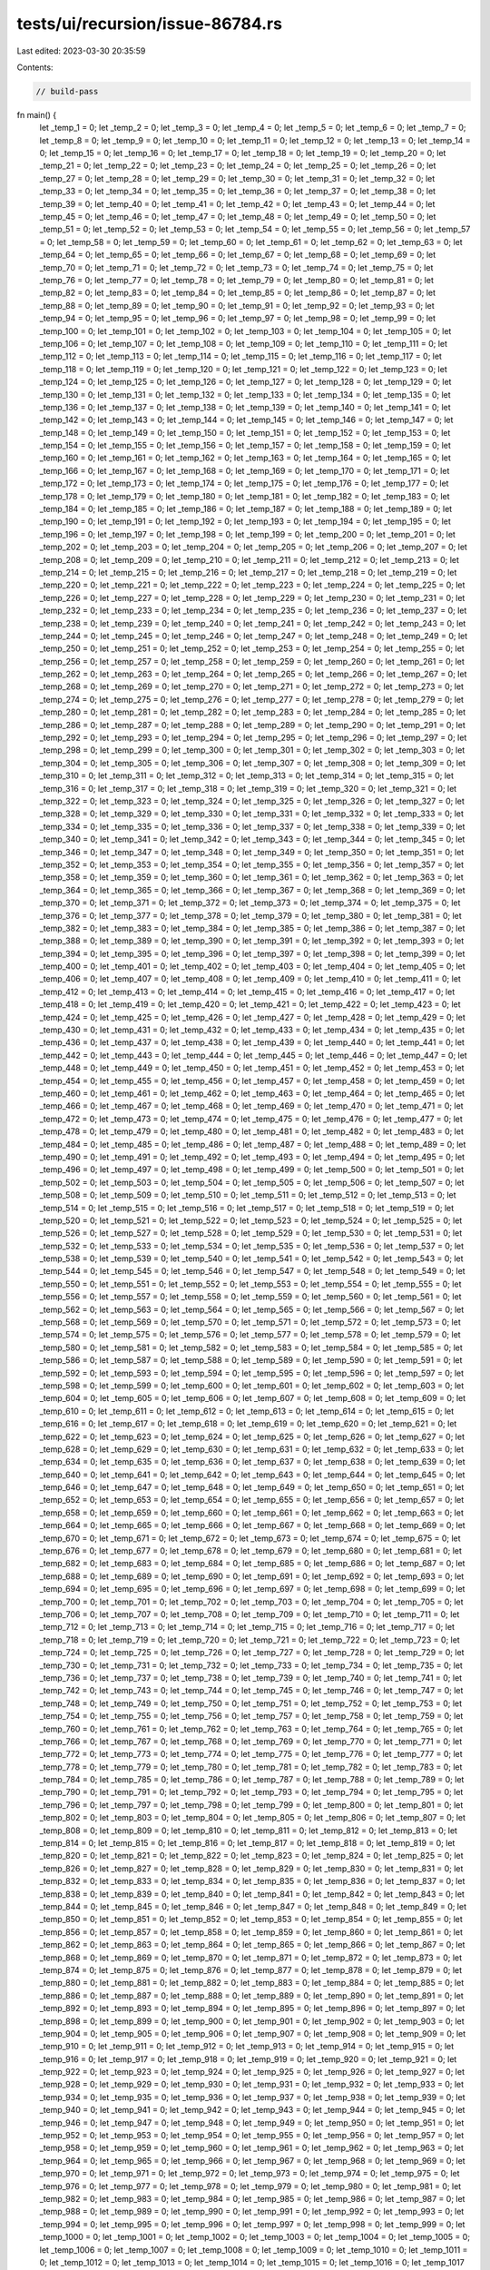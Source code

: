tests/ui/recursion/issue-86784.rs
=================================

Last edited: 2023-03-30 20:35:59

Contents:

.. code-block:: rs

    // build-pass

fn main() {
    let _temp_1 = 0;
    let _temp_2 = 0;
    let _temp_3 = 0;
    let _temp_4 = 0;
    let _temp_5 = 0;
    let _temp_6 = 0;
    let _temp_7 = 0;
    let _temp_8 = 0;
    let _temp_9 = 0;
    let _temp_10 = 0;
    let _temp_11 = 0;
    let _temp_12 = 0;
    let _temp_13 = 0;
    let _temp_14 = 0;
    let _temp_15 = 0;
    let _temp_16 = 0;
    let _temp_17 = 0;
    let _temp_18 = 0;
    let _temp_19 = 0;
    let _temp_20 = 0;
    let _temp_21 = 0;
    let _temp_22 = 0;
    let _temp_23 = 0;
    let _temp_24 = 0;
    let _temp_25 = 0;
    let _temp_26 = 0;
    let _temp_27 = 0;
    let _temp_28 = 0;
    let _temp_29 = 0;
    let _temp_30 = 0;
    let _temp_31 = 0;
    let _temp_32 = 0;
    let _temp_33 = 0;
    let _temp_34 = 0;
    let _temp_35 = 0;
    let _temp_36 = 0;
    let _temp_37 = 0;
    let _temp_38 = 0;
    let _temp_39 = 0;
    let _temp_40 = 0;
    let _temp_41 = 0;
    let _temp_42 = 0;
    let _temp_43 = 0;
    let _temp_44 = 0;
    let _temp_45 = 0;
    let _temp_46 = 0;
    let _temp_47 = 0;
    let _temp_48 = 0;
    let _temp_49 = 0;
    let _temp_50 = 0;
    let _temp_51 = 0;
    let _temp_52 = 0;
    let _temp_53 = 0;
    let _temp_54 = 0;
    let _temp_55 = 0;
    let _temp_56 = 0;
    let _temp_57 = 0;
    let _temp_58 = 0;
    let _temp_59 = 0;
    let _temp_60 = 0;
    let _temp_61 = 0;
    let _temp_62 = 0;
    let _temp_63 = 0;
    let _temp_64 = 0;
    let _temp_65 = 0;
    let _temp_66 = 0;
    let _temp_67 = 0;
    let _temp_68 = 0;
    let _temp_69 = 0;
    let _temp_70 = 0;
    let _temp_71 = 0;
    let _temp_72 = 0;
    let _temp_73 = 0;
    let _temp_74 = 0;
    let _temp_75 = 0;
    let _temp_76 = 0;
    let _temp_77 = 0;
    let _temp_78 = 0;
    let _temp_79 = 0;
    let _temp_80 = 0;
    let _temp_81 = 0;
    let _temp_82 = 0;
    let _temp_83 = 0;
    let _temp_84 = 0;
    let _temp_85 = 0;
    let _temp_86 = 0;
    let _temp_87 = 0;
    let _temp_88 = 0;
    let _temp_89 = 0;
    let _temp_90 = 0;
    let _temp_91 = 0;
    let _temp_92 = 0;
    let _temp_93 = 0;
    let _temp_94 = 0;
    let _temp_95 = 0;
    let _temp_96 = 0;
    let _temp_97 = 0;
    let _temp_98 = 0;
    let _temp_99 = 0;
    let _temp_100 = 0;
    let _temp_101 = 0;
    let _temp_102 = 0;
    let _temp_103 = 0;
    let _temp_104 = 0;
    let _temp_105 = 0;
    let _temp_106 = 0;
    let _temp_107 = 0;
    let _temp_108 = 0;
    let _temp_109 = 0;
    let _temp_110 = 0;
    let _temp_111 = 0;
    let _temp_112 = 0;
    let _temp_113 = 0;
    let _temp_114 = 0;
    let _temp_115 = 0;
    let _temp_116 = 0;
    let _temp_117 = 0;
    let _temp_118 = 0;
    let _temp_119 = 0;
    let _temp_120 = 0;
    let _temp_121 = 0;
    let _temp_122 = 0;
    let _temp_123 = 0;
    let _temp_124 = 0;
    let _temp_125 = 0;
    let _temp_126 = 0;
    let _temp_127 = 0;
    let _temp_128 = 0;
    let _temp_129 = 0;
    let _temp_130 = 0;
    let _temp_131 = 0;
    let _temp_132 = 0;
    let _temp_133 = 0;
    let _temp_134 = 0;
    let _temp_135 = 0;
    let _temp_136 = 0;
    let _temp_137 = 0;
    let _temp_138 = 0;
    let _temp_139 = 0;
    let _temp_140 = 0;
    let _temp_141 = 0;
    let _temp_142 = 0;
    let _temp_143 = 0;
    let _temp_144 = 0;
    let _temp_145 = 0;
    let _temp_146 = 0;
    let _temp_147 = 0;
    let _temp_148 = 0;
    let _temp_149 = 0;
    let _temp_150 = 0;
    let _temp_151 = 0;
    let _temp_152 = 0;
    let _temp_153 = 0;
    let _temp_154 = 0;
    let _temp_155 = 0;
    let _temp_156 = 0;
    let _temp_157 = 0;
    let _temp_158 = 0;
    let _temp_159 = 0;
    let _temp_160 = 0;
    let _temp_161 = 0;
    let _temp_162 = 0;
    let _temp_163 = 0;
    let _temp_164 = 0;
    let _temp_165 = 0;
    let _temp_166 = 0;
    let _temp_167 = 0;
    let _temp_168 = 0;
    let _temp_169 = 0;
    let _temp_170 = 0;
    let _temp_171 = 0;
    let _temp_172 = 0;
    let _temp_173 = 0;
    let _temp_174 = 0;
    let _temp_175 = 0;
    let _temp_176 = 0;
    let _temp_177 = 0;
    let _temp_178 = 0;
    let _temp_179 = 0;
    let _temp_180 = 0;
    let _temp_181 = 0;
    let _temp_182 = 0;
    let _temp_183 = 0;
    let _temp_184 = 0;
    let _temp_185 = 0;
    let _temp_186 = 0;
    let _temp_187 = 0;
    let _temp_188 = 0;
    let _temp_189 = 0;
    let _temp_190 = 0;
    let _temp_191 = 0;
    let _temp_192 = 0;
    let _temp_193 = 0;
    let _temp_194 = 0;
    let _temp_195 = 0;
    let _temp_196 = 0;
    let _temp_197 = 0;
    let _temp_198 = 0;
    let _temp_199 = 0;
    let _temp_200 = 0;
    let _temp_201 = 0;
    let _temp_202 = 0;
    let _temp_203 = 0;
    let _temp_204 = 0;
    let _temp_205 = 0;
    let _temp_206 = 0;
    let _temp_207 = 0;
    let _temp_208 = 0;
    let _temp_209 = 0;
    let _temp_210 = 0;
    let _temp_211 = 0;
    let _temp_212 = 0;
    let _temp_213 = 0;
    let _temp_214 = 0;
    let _temp_215 = 0;
    let _temp_216 = 0;
    let _temp_217 = 0;
    let _temp_218 = 0;
    let _temp_219 = 0;
    let _temp_220 = 0;
    let _temp_221 = 0;
    let _temp_222 = 0;
    let _temp_223 = 0;
    let _temp_224 = 0;
    let _temp_225 = 0;
    let _temp_226 = 0;
    let _temp_227 = 0;
    let _temp_228 = 0;
    let _temp_229 = 0;
    let _temp_230 = 0;
    let _temp_231 = 0;
    let _temp_232 = 0;
    let _temp_233 = 0;
    let _temp_234 = 0;
    let _temp_235 = 0;
    let _temp_236 = 0;
    let _temp_237 = 0;
    let _temp_238 = 0;
    let _temp_239 = 0;
    let _temp_240 = 0;
    let _temp_241 = 0;
    let _temp_242 = 0;
    let _temp_243 = 0;
    let _temp_244 = 0;
    let _temp_245 = 0;
    let _temp_246 = 0;
    let _temp_247 = 0;
    let _temp_248 = 0;
    let _temp_249 = 0;
    let _temp_250 = 0;
    let _temp_251 = 0;
    let _temp_252 = 0;
    let _temp_253 = 0;
    let _temp_254 = 0;
    let _temp_255 = 0;
    let _temp_256 = 0;
    let _temp_257 = 0;
    let _temp_258 = 0;
    let _temp_259 = 0;
    let _temp_260 = 0;
    let _temp_261 = 0;
    let _temp_262 = 0;
    let _temp_263 = 0;
    let _temp_264 = 0;
    let _temp_265 = 0;
    let _temp_266 = 0;
    let _temp_267 = 0;
    let _temp_268 = 0;
    let _temp_269 = 0;
    let _temp_270 = 0;
    let _temp_271 = 0;
    let _temp_272 = 0;
    let _temp_273 = 0;
    let _temp_274 = 0;
    let _temp_275 = 0;
    let _temp_276 = 0;
    let _temp_277 = 0;
    let _temp_278 = 0;
    let _temp_279 = 0;
    let _temp_280 = 0;
    let _temp_281 = 0;
    let _temp_282 = 0;
    let _temp_283 = 0;
    let _temp_284 = 0;
    let _temp_285 = 0;
    let _temp_286 = 0;
    let _temp_287 = 0;
    let _temp_288 = 0;
    let _temp_289 = 0;
    let _temp_290 = 0;
    let _temp_291 = 0;
    let _temp_292 = 0;
    let _temp_293 = 0;
    let _temp_294 = 0;
    let _temp_295 = 0;
    let _temp_296 = 0;
    let _temp_297 = 0;
    let _temp_298 = 0;
    let _temp_299 = 0;
    let _temp_300 = 0;
    let _temp_301 = 0;
    let _temp_302 = 0;
    let _temp_303 = 0;
    let _temp_304 = 0;
    let _temp_305 = 0;
    let _temp_306 = 0;
    let _temp_307 = 0;
    let _temp_308 = 0;
    let _temp_309 = 0;
    let _temp_310 = 0;
    let _temp_311 = 0;
    let _temp_312 = 0;
    let _temp_313 = 0;
    let _temp_314 = 0;
    let _temp_315 = 0;
    let _temp_316 = 0;
    let _temp_317 = 0;
    let _temp_318 = 0;
    let _temp_319 = 0;
    let _temp_320 = 0;
    let _temp_321 = 0;
    let _temp_322 = 0;
    let _temp_323 = 0;
    let _temp_324 = 0;
    let _temp_325 = 0;
    let _temp_326 = 0;
    let _temp_327 = 0;
    let _temp_328 = 0;
    let _temp_329 = 0;
    let _temp_330 = 0;
    let _temp_331 = 0;
    let _temp_332 = 0;
    let _temp_333 = 0;
    let _temp_334 = 0;
    let _temp_335 = 0;
    let _temp_336 = 0;
    let _temp_337 = 0;
    let _temp_338 = 0;
    let _temp_339 = 0;
    let _temp_340 = 0;
    let _temp_341 = 0;
    let _temp_342 = 0;
    let _temp_343 = 0;
    let _temp_344 = 0;
    let _temp_345 = 0;
    let _temp_346 = 0;
    let _temp_347 = 0;
    let _temp_348 = 0;
    let _temp_349 = 0;
    let _temp_350 = 0;
    let _temp_351 = 0;
    let _temp_352 = 0;
    let _temp_353 = 0;
    let _temp_354 = 0;
    let _temp_355 = 0;
    let _temp_356 = 0;
    let _temp_357 = 0;
    let _temp_358 = 0;
    let _temp_359 = 0;
    let _temp_360 = 0;
    let _temp_361 = 0;
    let _temp_362 = 0;
    let _temp_363 = 0;
    let _temp_364 = 0;
    let _temp_365 = 0;
    let _temp_366 = 0;
    let _temp_367 = 0;
    let _temp_368 = 0;
    let _temp_369 = 0;
    let _temp_370 = 0;
    let _temp_371 = 0;
    let _temp_372 = 0;
    let _temp_373 = 0;
    let _temp_374 = 0;
    let _temp_375 = 0;
    let _temp_376 = 0;
    let _temp_377 = 0;
    let _temp_378 = 0;
    let _temp_379 = 0;
    let _temp_380 = 0;
    let _temp_381 = 0;
    let _temp_382 = 0;
    let _temp_383 = 0;
    let _temp_384 = 0;
    let _temp_385 = 0;
    let _temp_386 = 0;
    let _temp_387 = 0;
    let _temp_388 = 0;
    let _temp_389 = 0;
    let _temp_390 = 0;
    let _temp_391 = 0;
    let _temp_392 = 0;
    let _temp_393 = 0;
    let _temp_394 = 0;
    let _temp_395 = 0;
    let _temp_396 = 0;
    let _temp_397 = 0;
    let _temp_398 = 0;
    let _temp_399 = 0;
    let _temp_400 = 0;
    let _temp_401 = 0;
    let _temp_402 = 0;
    let _temp_403 = 0;
    let _temp_404 = 0;
    let _temp_405 = 0;
    let _temp_406 = 0;
    let _temp_407 = 0;
    let _temp_408 = 0;
    let _temp_409 = 0;
    let _temp_410 = 0;
    let _temp_411 = 0;
    let _temp_412 = 0;
    let _temp_413 = 0;
    let _temp_414 = 0;
    let _temp_415 = 0;
    let _temp_416 = 0;
    let _temp_417 = 0;
    let _temp_418 = 0;
    let _temp_419 = 0;
    let _temp_420 = 0;
    let _temp_421 = 0;
    let _temp_422 = 0;
    let _temp_423 = 0;
    let _temp_424 = 0;
    let _temp_425 = 0;
    let _temp_426 = 0;
    let _temp_427 = 0;
    let _temp_428 = 0;
    let _temp_429 = 0;
    let _temp_430 = 0;
    let _temp_431 = 0;
    let _temp_432 = 0;
    let _temp_433 = 0;
    let _temp_434 = 0;
    let _temp_435 = 0;
    let _temp_436 = 0;
    let _temp_437 = 0;
    let _temp_438 = 0;
    let _temp_439 = 0;
    let _temp_440 = 0;
    let _temp_441 = 0;
    let _temp_442 = 0;
    let _temp_443 = 0;
    let _temp_444 = 0;
    let _temp_445 = 0;
    let _temp_446 = 0;
    let _temp_447 = 0;
    let _temp_448 = 0;
    let _temp_449 = 0;
    let _temp_450 = 0;
    let _temp_451 = 0;
    let _temp_452 = 0;
    let _temp_453 = 0;
    let _temp_454 = 0;
    let _temp_455 = 0;
    let _temp_456 = 0;
    let _temp_457 = 0;
    let _temp_458 = 0;
    let _temp_459 = 0;
    let _temp_460 = 0;
    let _temp_461 = 0;
    let _temp_462 = 0;
    let _temp_463 = 0;
    let _temp_464 = 0;
    let _temp_465 = 0;
    let _temp_466 = 0;
    let _temp_467 = 0;
    let _temp_468 = 0;
    let _temp_469 = 0;
    let _temp_470 = 0;
    let _temp_471 = 0;
    let _temp_472 = 0;
    let _temp_473 = 0;
    let _temp_474 = 0;
    let _temp_475 = 0;
    let _temp_476 = 0;
    let _temp_477 = 0;
    let _temp_478 = 0;
    let _temp_479 = 0;
    let _temp_480 = 0;
    let _temp_481 = 0;
    let _temp_482 = 0;
    let _temp_483 = 0;
    let _temp_484 = 0;
    let _temp_485 = 0;
    let _temp_486 = 0;
    let _temp_487 = 0;
    let _temp_488 = 0;
    let _temp_489 = 0;
    let _temp_490 = 0;
    let _temp_491 = 0;
    let _temp_492 = 0;
    let _temp_493 = 0;
    let _temp_494 = 0;
    let _temp_495 = 0;
    let _temp_496 = 0;
    let _temp_497 = 0;
    let _temp_498 = 0;
    let _temp_499 = 0;
    let _temp_500 = 0;
    let _temp_501 = 0;
    let _temp_502 = 0;
    let _temp_503 = 0;
    let _temp_504 = 0;
    let _temp_505 = 0;
    let _temp_506 = 0;
    let _temp_507 = 0;
    let _temp_508 = 0;
    let _temp_509 = 0;
    let _temp_510 = 0;
    let _temp_511 = 0;
    let _temp_512 = 0;
    let _temp_513 = 0;
    let _temp_514 = 0;
    let _temp_515 = 0;
    let _temp_516 = 0;
    let _temp_517 = 0;
    let _temp_518 = 0;
    let _temp_519 = 0;
    let _temp_520 = 0;
    let _temp_521 = 0;
    let _temp_522 = 0;
    let _temp_523 = 0;
    let _temp_524 = 0;
    let _temp_525 = 0;
    let _temp_526 = 0;
    let _temp_527 = 0;
    let _temp_528 = 0;
    let _temp_529 = 0;
    let _temp_530 = 0;
    let _temp_531 = 0;
    let _temp_532 = 0;
    let _temp_533 = 0;
    let _temp_534 = 0;
    let _temp_535 = 0;
    let _temp_536 = 0;
    let _temp_537 = 0;
    let _temp_538 = 0;
    let _temp_539 = 0;
    let _temp_540 = 0;
    let _temp_541 = 0;
    let _temp_542 = 0;
    let _temp_543 = 0;
    let _temp_544 = 0;
    let _temp_545 = 0;
    let _temp_546 = 0;
    let _temp_547 = 0;
    let _temp_548 = 0;
    let _temp_549 = 0;
    let _temp_550 = 0;
    let _temp_551 = 0;
    let _temp_552 = 0;
    let _temp_553 = 0;
    let _temp_554 = 0;
    let _temp_555 = 0;
    let _temp_556 = 0;
    let _temp_557 = 0;
    let _temp_558 = 0;
    let _temp_559 = 0;
    let _temp_560 = 0;
    let _temp_561 = 0;
    let _temp_562 = 0;
    let _temp_563 = 0;
    let _temp_564 = 0;
    let _temp_565 = 0;
    let _temp_566 = 0;
    let _temp_567 = 0;
    let _temp_568 = 0;
    let _temp_569 = 0;
    let _temp_570 = 0;
    let _temp_571 = 0;
    let _temp_572 = 0;
    let _temp_573 = 0;
    let _temp_574 = 0;
    let _temp_575 = 0;
    let _temp_576 = 0;
    let _temp_577 = 0;
    let _temp_578 = 0;
    let _temp_579 = 0;
    let _temp_580 = 0;
    let _temp_581 = 0;
    let _temp_582 = 0;
    let _temp_583 = 0;
    let _temp_584 = 0;
    let _temp_585 = 0;
    let _temp_586 = 0;
    let _temp_587 = 0;
    let _temp_588 = 0;
    let _temp_589 = 0;
    let _temp_590 = 0;
    let _temp_591 = 0;
    let _temp_592 = 0;
    let _temp_593 = 0;
    let _temp_594 = 0;
    let _temp_595 = 0;
    let _temp_596 = 0;
    let _temp_597 = 0;
    let _temp_598 = 0;
    let _temp_599 = 0;
    let _temp_600 = 0;
    let _temp_601 = 0;
    let _temp_602 = 0;
    let _temp_603 = 0;
    let _temp_604 = 0;
    let _temp_605 = 0;
    let _temp_606 = 0;
    let _temp_607 = 0;
    let _temp_608 = 0;
    let _temp_609 = 0;
    let _temp_610 = 0;
    let _temp_611 = 0;
    let _temp_612 = 0;
    let _temp_613 = 0;
    let _temp_614 = 0;
    let _temp_615 = 0;
    let _temp_616 = 0;
    let _temp_617 = 0;
    let _temp_618 = 0;
    let _temp_619 = 0;
    let _temp_620 = 0;
    let _temp_621 = 0;
    let _temp_622 = 0;
    let _temp_623 = 0;
    let _temp_624 = 0;
    let _temp_625 = 0;
    let _temp_626 = 0;
    let _temp_627 = 0;
    let _temp_628 = 0;
    let _temp_629 = 0;
    let _temp_630 = 0;
    let _temp_631 = 0;
    let _temp_632 = 0;
    let _temp_633 = 0;
    let _temp_634 = 0;
    let _temp_635 = 0;
    let _temp_636 = 0;
    let _temp_637 = 0;
    let _temp_638 = 0;
    let _temp_639 = 0;
    let _temp_640 = 0;
    let _temp_641 = 0;
    let _temp_642 = 0;
    let _temp_643 = 0;
    let _temp_644 = 0;
    let _temp_645 = 0;
    let _temp_646 = 0;
    let _temp_647 = 0;
    let _temp_648 = 0;
    let _temp_649 = 0;
    let _temp_650 = 0;
    let _temp_651 = 0;
    let _temp_652 = 0;
    let _temp_653 = 0;
    let _temp_654 = 0;
    let _temp_655 = 0;
    let _temp_656 = 0;
    let _temp_657 = 0;
    let _temp_658 = 0;
    let _temp_659 = 0;
    let _temp_660 = 0;
    let _temp_661 = 0;
    let _temp_662 = 0;
    let _temp_663 = 0;
    let _temp_664 = 0;
    let _temp_665 = 0;
    let _temp_666 = 0;
    let _temp_667 = 0;
    let _temp_668 = 0;
    let _temp_669 = 0;
    let _temp_670 = 0;
    let _temp_671 = 0;
    let _temp_672 = 0;
    let _temp_673 = 0;
    let _temp_674 = 0;
    let _temp_675 = 0;
    let _temp_676 = 0;
    let _temp_677 = 0;
    let _temp_678 = 0;
    let _temp_679 = 0;
    let _temp_680 = 0;
    let _temp_681 = 0;
    let _temp_682 = 0;
    let _temp_683 = 0;
    let _temp_684 = 0;
    let _temp_685 = 0;
    let _temp_686 = 0;
    let _temp_687 = 0;
    let _temp_688 = 0;
    let _temp_689 = 0;
    let _temp_690 = 0;
    let _temp_691 = 0;
    let _temp_692 = 0;
    let _temp_693 = 0;
    let _temp_694 = 0;
    let _temp_695 = 0;
    let _temp_696 = 0;
    let _temp_697 = 0;
    let _temp_698 = 0;
    let _temp_699 = 0;
    let _temp_700 = 0;
    let _temp_701 = 0;
    let _temp_702 = 0;
    let _temp_703 = 0;
    let _temp_704 = 0;
    let _temp_705 = 0;
    let _temp_706 = 0;
    let _temp_707 = 0;
    let _temp_708 = 0;
    let _temp_709 = 0;
    let _temp_710 = 0;
    let _temp_711 = 0;
    let _temp_712 = 0;
    let _temp_713 = 0;
    let _temp_714 = 0;
    let _temp_715 = 0;
    let _temp_716 = 0;
    let _temp_717 = 0;
    let _temp_718 = 0;
    let _temp_719 = 0;
    let _temp_720 = 0;
    let _temp_721 = 0;
    let _temp_722 = 0;
    let _temp_723 = 0;
    let _temp_724 = 0;
    let _temp_725 = 0;
    let _temp_726 = 0;
    let _temp_727 = 0;
    let _temp_728 = 0;
    let _temp_729 = 0;
    let _temp_730 = 0;
    let _temp_731 = 0;
    let _temp_732 = 0;
    let _temp_733 = 0;
    let _temp_734 = 0;
    let _temp_735 = 0;
    let _temp_736 = 0;
    let _temp_737 = 0;
    let _temp_738 = 0;
    let _temp_739 = 0;
    let _temp_740 = 0;
    let _temp_741 = 0;
    let _temp_742 = 0;
    let _temp_743 = 0;
    let _temp_744 = 0;
    let _temp_745 = 0;
    let _temp_746 = 0;
    let _temp_747 = 0;
    let _temp_748 = 0;
    let _temp_749 = 0;
    let _temp_750 = 0;
    let _temp_751 = 0;
    let _temp_752 = 0;
    let _temp_753 = 0;
    let _temp_754 = 0;
    let _temp_755 = 0;
    let _temp_756 = 0;
    let _temp_757 = 0;
    let _temp_758 = 0;
    let _temp_759 = 0;
    let _temp_760 = 0;
    let _temp_761 = 0;
    let _temp_762 = 0;
    let _temp_763 = 0;
    let _temp_764 = 0;
    let _temp_765 = 0;
    let _temp_766 = 0;
    let _temp_767 = 0;
    let _temp_768 = 0;
    let _temp_769 = 0;
    let _temp_770 = 0;
    let _temp_771 = 0;
    let _temp_772 = 0;
    let _temp_773 = 0;
    let _temp_774 = 0;
    let _temp_775 = 0;
    let _temp_776 = 0;
    let _temp_777 = 0;
    let _temp_778 = 0;
    let _temp_779 = 0;
    let _temp_780 = 0;
    let _temp_781 = 0;
    let _temp_782 = 0;
    let _temp_783 = 0;
    let _temp_784 = 0;
    let _temp_785 = 0;
    let _temp_786 = 0;
    let _temp_787 = 0;
    let _temp_788 = 0;
    let _temp_789 = 0;
    let _temp_790 = 0;
    let _temp_791 = 0;
    let _temp_792 = 0;
    let _temp_793 = 0;
    let _temp_794 = 0;
    let _temp_795 = 0;
    let _temp_796 = 0;
    let _temp_797 = 0;
    let _temp_798 = 0;
    let _temp_799 = 0;
    let _temp_800 = 0;
    let _temp_801 = 0;
    let _temp_802 = 0;
    let _temp_803 = 0;
    let _temp_804 = 0;
    let _temp_805 = 0;
    let _temp_806 = 0;
    let _temp_807 = 0;
    let _temp_808 = 0;
    let _temp_809 = 0;
    let _temp_810 = 0;
    let _temp_811 = 0;
    let _temp_812 = 0;
    let _temp_813 = 0;
    let _temp_814 = 0;
    let _temp_815 = 0;
    let _temp_816 = 0;
    let _temp_817 = 0;
    let _temp_818 = 0;
    let _temp_819 = 0;
    let _temp_820 = 0;
    let _temp_821 = 0;
    let _temp_822 = 0;
    let _temp_823 = 0;
    let _temp_824 = 0;
    let _temp_825 = 0;
    let _temp_826 = 0;
    let _temp_827 = 0;
    let _temp_828 = 0;
    let _temp_829 = 0;
    let _temp_830 = 0;
    let _temp_831 = 0;
    let _temp_832 = 0;
    let _temp_833 = 0;
    let _temp_834 = 0;
    let _temp_835 = 0;
    let _temp_836 = 0;
    let _temp_837 = 0;
    let _temp_838 = 0;
    let _temp_839 = 0;
    let _temp_840 = 0;
    let _temp_841 = 0;
    let _temp_842 = 0;
    let _temp_843 = 0;
    let _temp_844 = 0;
    let _temp_845 = 0;
    let _temp_846 = 0;
    let _temp_847 = 0;
    let _temp_848 = 0;
    let _temp_849 = 0;
    let _temp_850 = 0;
    let _temp_851 = 0;
    let _temp_852 = 0;
    let _temp_853 = 0;
    let _temp_854 = 0;
    let _temp_855 = 0;
    let _temp_856 = 0;
    let _temp_857 = 0;
    let _temp_858 = 0;
    let _temp_859 = 0;
    let _temp_860 = 0;
    let _temp_861 = 0;
    let _temp_862 = 0;
    let _temp_863 = 0;
    let _temp_864 = 0;
    let _temp_865 = 0;
    let _temp_866 = 0;
    let _temp_867 = 0;
    let _temp_868 = 0;
    let _temp_869 = 0;
    let _temp_870 = 0;
    let _temp_871 = 0;
    let _temp_872 = 0;
    let _temp_873 = 0;
    let _temp_874 = 0;
    let _temp_875 = 0;
    let _temp_876 = 0;
    let _temp_877 = 0;
    let _temp_878 = 0;
    let _temp_879 = 0;
    let _temp_880 = 0;
    let _temp_881 = 0;
    let _temp_882 = 0;
    let _temp_883 = 0;
    let _temp_884 = 0;
    let _temp_885 = 0;
    let _temp_886 = 0;
    let _temp_887 = 0;
    let _temp_888 = 0;
    let _temp_889 = 0;
    let _temp_890 = 0;
    let _temp_891 = 0;
    let _temp_892 = 0;
    let _temp_893 = 0;
    let _temp_894 = 0;
    let _temp_895 = 0;
    let _temp_896 = 0;
    let _temp_897 = 0;
    let _temp_898 = 0;
    let _temp_899 = 0;
    let _temp_900 = 0;
    let _temp_901 = 0;
    let _temp_902 = 0;
    let _temp_903 = 0;
    let _temp_904 = 0;
    let _temp_905 = 0;
    let _temp_906 = 0;
    let _temp_907 = 0;
    let _temp_908 = 0;
    let _temp_909 = 0;
    let _temp_910 = 0;
    let _temp_911 = 0;
    let _temp_912 = 0;
    let _temp_913 = 0;
    let _temp_914 = 0;
    let _temp_915 = 0;
    let _temp_916 = 0;
    let _temp_917 = 0;
    let _temp_918 = 0;
    let _temp_919 = 0;
    let _temp_920 = 0;
    let _temp_921 = 0;
    let _temp_922 = 0;
    let _temp_923 = 0;
    let _temp_924 = 0;
    let _temp_925 = 0;
    let _temp_926 = 0;
    let _temp_927 = 0;
    let _temp_928 = 0;
    let _temp_929 = 0;
    let _temp_930 = 0;
    let _temp_931 = 0;
    let _temp_932 = 0;
    let _temp_933 = 0;
    let _temp_934 = 0;
    let _temp_935 = 0;
    let _temp_936 = 0;
    let _temp_937 = 0;
    let _temp_938 = 0;
    let _temp_939 = 0;
    let _temp_940 = 0;
    let _temp_941 = 0;
    let _temp_942 = 0;
    let _temp_943 = 0;
    let _temp_944 = 0;
    let _temp_945 = 0;
    let _temp_946 = 0;
    let _temp_947 = 0;
    let _temp_948 = 0;
    let _temp_949 = 0;
    let _temp_950 = 0;
    let _temp_951 = 0;
    let _temp_952 = 0;
    let _temp_953 = 0;
    let _temp_954 = 0;
    let _temp_955 = 0;
    let _temp_956 = 0;
    let _temp_957 = 0;
    let _temp_958 = 0;
    let _temp_959 = 0;
    let _temp_960 = 0;
    let _temp_961 = 0;
    let _temp_962 = 0;
    let _temp_963 = 0;
    let _temp_964 = 0;
    let _temp_965 = 0;
    let _temp_966 = 0;
    let _temp_967 = 0;
    let _temp_968 = 0;
    let _temp_969 = 0;
    let _temp_970 = 0;
    let _temp_971 = 0;
    let _temp_972 = 0;
    let _temp_973 = 0;
    let _temp_974 = 0;
    let _temp_975 = 0;
    let _temp_976 = 0;
    let _temp_977 = 0;
    let _temp_978 = 0;
    let _temp_979 = 0;
    let _temp_980 = 0;
    let _temp_981 = 0;
    let _temp_982 = 0;
    let _temp_983 = 0;
    let _temp_984 = 0;
    let _temp_985 = 0;
    let _temp_986 = 0;
    let _temp_987 = 0;
    let _temp_988 = 0;
    let _temp_989 = 0;
    let _temp_990 = 0;
    let _temp_991 = 0;
    let _temp_992 = 0;
    let _temp_993 = 0;
    let _temp_994 = 0;
    let _temp_995 = 0;
    let _temp_996 = 0;
    let _temp_997 = 0;
    let _temp_998 = 0;
    let _temp_999 = 0;
    let _temp_1000 = 0;
    let _temp_1001 = 0;
    let _temp_1002 = 0;
    let _temp_1003 = 0;
    let _temp_1004 = 0;
    let _temp_1005 = 0;
    let _temp_1006 = 0;
    let _temp_1007 = 0;
    let _temp_1008 = 0;
    let _temp_1009 = 0;
    let _temp_1010 = 0;
    let _temp_1011 = 0;
    let _temp_1012 = 0;
    let _temp_1013 = 0;
    let _temp_1014 = 0;
    let _temp_1015 = 0;
    let _temp_1016 = 0;
    let _temp_1017 = 0;
    let _temp_1018 = 0;
    let _temp_1019 = 0;
    let _temp_1020 = 0;
    let _temp_1021 = 0;
    let _temp_1022 = 0;
    let _temp_1023 = 0;
    let _temp_1024 = 0;
    let _temp_1025 = 0;
    let _temp_1026 = 0;
    let _temp_1027 = 0;
    let _temp_1028 = 0;
    let _temp_1029 = 0;
    let _temp_1030 = 0;
    let _temp_1031 = 0;
    let _temp_1032 = 0;
    let _temp_1033 = 0;
    let _temp_1034 = 0;
    let _temp_1035 = 0;
    let _temp_1036 = 0;
    let _temp_1037 = 0;
    let _temp_1038 = 0;
    let _temp_1039 = 0;
    let _temp_1040 = 0;
    let _temp_1041 = 0;
    let _temp_1042 = 0;
    let _temp_1043 = 0;
    let _temp_1044 = 0;
    let _temp_1045 = 0;
    let _temp_1046 = 0;
    let _temp_1047 = 0;
    let _temp_1048 = 0;
    let _temp_1049 = 0;
    let _temp_1050 = 0;
    let _temp_1051 = 0;
    let _temp_1052 = 0;
    let _temp_1053 = 0;
    let _temp_1054 = 0;
    let _temp_1055 = 0;
    let _temp_1056 = 0;
    let _temp_1057 = 0;
    let _temp_1058 = 0;
    let _temp_1059 = 0;
    let _temp_1060 = 0;
    let _temp_1061 = 0;
    let _temp_1062 = 0;
    let _temp_1063 = 0;
    let _temp_1064 = 0;
    let _temp_1065 = 0;
    let _temp_1066 = 0;
    let _temp_1067 = 0;
    let _temp_1068 = 0;
    let _temp_1069 = 0;
    let _temp_1070 = 0;
    let _temp_1071 = 0;
    let _temp_1072 = 0;
    let _temp_1073 = 0;
    let _temp_1074 = 0;
    let _temp_1075 = 0;
    let _temp_1076 = 0;
    let _temp_1077 = 0;
    let _temp_1078 = 0;
    let _temp_1079 = 0;
    let _temp_1080 = 0;
    let _temp_1081 = 0;
    let _temp_1082 = 0;
    let _temp_1083 = 0;
    let _temp_1084 = 0;
    let _temp_1085 = 0;
    let _temp_1086 = 0;
    let _temp_1087 = 0;
    let _temp_1088 = 0;
    let _temp_1089 = 0;
    let _temp_1090 = 0;
    let _temp_1091 = 0;
    let _temp_1092 = 0;
    let _temp_1093 = 0;
    let _temp_1094 = 0;
    let _temp_1095 = 0;
    let _temp_1096 = 0;
    let _temp_1097 = 0;
    let _temp_1098 = 0;
    let _temp_1099 = 0;
    let _temp_1100 = 0;
    let _temp_1101 = 0;
    let _temp_1102 = 0;
    let _temp_1103 = 0;
    let _temp_1104 = 0;
    let _temp_1105 = 0;
    let _temp_1106 = 0;
    let _temp_1107 = 0;
    let _temp_1108 = 0;
    let _temp_1109 = 0;
    let _temp_1110 = 0;
    let _temp_1111 = 0;
    let _temp_1112 = 0;
    let _temp_1113 = 0;
    let _temp_1114 = 0;
    let _temp_1115 = 0;
    let _temp_1116 = 0;
    let _temp_1117 = 0;
    let _temp_1118 = 0;
    let _temp_1119 = 0;
    let _temp_1120 = 0;
    let _temp_1121 = 0;
    let _temp_1122 = 0;
    let _temp_1123 = 0;
    let _temp_1124 = 0;
    let _temp_1125 = 0;
    let _temp_1126 = 0;
    let _temp_1127 = 0;
    let _temp_1128 = 0;
    let _temp_1129 = 0;
    let _temp_1130 = 0;
    let _temp_1131 = 0;
    let _temp_1132 = 0;
    let _temp_1133 = 0;
    let _temp_1134 = 0;
    let _temp_1135 = 0;
    let _temp_1136 = 0;
    let _temp_1137 = 0;
    let _temp_1138 = 0;
    let _temp_1139 = 0;
    let _temp_1140 = 0;
    let _temp_1141 = 0;
    let _temp_1142 = 0;
    let _temp_1143 = 0;
    let _temp_1144 = 0;
    let _temp_1145 = 0;
    let _temp_1146 = 0;
    let _temp_1147 = 0;
    let _temp_1148 = 0;
    let _temp_1149 = 0;
    let _temp_1150 = 0;
    let _temp_1151 = 0;
    let _temp_1152 = 0;
    let _temp_1153 = 0;
    let _temp_1154 = 0;
    let _temp_1155 = 0;
    let _temp_1156 = 0;
    let _temp_1157 = 0;
    let _temp_1158 = 0;
    let _temp_1159 = 0;
    let _temp_1160 = 0;
    let _temp_1161 = 0;
    let _temp_1162 = 0;
    let _temp_1163 = 0;
    let _temp_1164 = 0;
    let _temp_1165 = 0;
    let _temp_1166 = 0;
    let _temp_1167 = 0;
    let _temp_1168 = 0;
    let _temp_1169 = 0;
    let _temp_1170 = 0;
    let _temp_1171 = 0;
    let _temp_1172 = 0;
    let _temp_1173 = 0;
    let _temp_1174 = 0;
    let _temp_1175 = 0;
    let _temp_1176 = 0;
    let _temp_1177 = 0;
    let _temp_1178 = 0;
    let _temp_1179 = 0;
    let _temp_1180 = 0;
    let _temp_1181 = 0;
    let _temp_1182 = 0;
    let _temp_1183 = 0;
    let _temp_1184 = 0;
    let _temp_1185 = 0;
    let _temp_1186 = 0;
    let _temp_1187 = 0;
    let _temp_1188 = 0;
    let _temp_1189 = 0;
    let _temp_1190 = 0;
    let _temp_1191 = 0;
    let _temp_1192 = 0;
    let _temp_1193 = 0;
    let _temp_1194 = 0;
    let _temp_1195 = 0;
    let _temp_1196 = 0;
    let _temp_1197 = 0;
    let _temp_1198 = 0;
    let _temp_1199 = 0;
    let _temp_1200 = 0;
    let _temp_1201 = 0;
    let _temp_1202 = 0;
    let _temp_1203 = 0;
    let _temp_1204 = 0;
    let _temp_1205 = 0;
    let _temp_1206 = 0;
    let _temp_1207 = 0;
    let _temp_1208 = 0;
    let _temp_1209 = 0;
    let _temp_1210 = 0;
    let _temp_1211 = 0;
    let _temp_1212 = 0;
    let _temp_1213 = 0;
    let _temp_1214 = 0;
    let _temp_1215 = 0;
    let _temp_1216 = 0;
    let _temp_1217 = 0;
    let _temp_1218 = 0;
    let _temp_1219 = 0;
    let _temp_1220 = 0;
    let _temp_1221 = 0;
    let _temp_1222 = 0;
    let _temp_1223 = 0;
    let _temp_1224 = 0;
    let _temp_1225 = 0;
    let _temp_1226 = 0;
    let _temp_1227 = 0;
    let _temp_1228 = 0;
    let _temp_1229 = 0;
    let _temp_1230 = 0;
    let _temp_1231 = 0;
    let _temp_1232 = 0;
    let _temp_1233 = 0;
    let _temp_1234 = 0;
    let _temp_1235 = 0;
    let _temp_1236 = 0;
    let _temp_1237 = 0;
    let _temp_1238 = 0;
    let _temp_1239 = 0;
    let _temp_1240 = 0;
    let _temp_1241 = 0;
    let _temp_1242 = 0;
    let _temp_1243 = 0;
    let _temp_1244 = 0;
    let _temp_1245 = 0;
    let _temp_1246 = 0;
    let _temp_1247 = 0;
    let _temp_1248 = 0;
    let _temp_1249 = 0;
    let _temp_1250 = 0;
    let _temp_1251 = 0;
    let _temp_1252 = 0;
    let _temp_1253 = 0;
    let _temp_1254 = 0;
    let _temp_1255 = 0;
    let _temp_1256 = 0;
    let _temp_1257 = 0;
    let _temp_1258 = 0;
    let _temp_1259 = 0;
    let _temp_1260 = 0;
    let _temp_1261 = 0;
    let _temp_1262 = 0;
    let _temp_1263 = 0;
    let _temp_1264 = 0;
    let _temp_1265 = 0;
    let _temp_1266 = 0;
    let _temp_1267 = 0;
    let _temp_1268 = 0;
    let _temp_1269 = 0;
    let _temp_1270 = 0;
    let _temp_1271 = 0;
    let _temp_1272 = 0;
    let _temp_1273 = 0;
    let _temp_1274 = 0;
    let _temp_1275 = 0;
    let _temp_1276 = 0;
    let _temp_1277 = 0;
    let _temp_1278 = 0;
    let _temp_1279 = 0;
    let _temp_1280 = 0;
    let _temp_1281 = 0;
    let _temp_1282 = 0;
    let _temp_1283 = 0;
    let _temp_1284 = 0;
    let _temp_1285 = 0;
    let _temp_1286 = 0;
    let _temp_1287 = 0;
    let _temp_1288 = 0;
    let _temp_1289 = 0;
    let _temp_1290 = 0;
    let _temp_1291 = 0;
    let _temp_1292 = 0;
    let _temp_1293 = 0;
    let _temp_1294 = 0;
    let _temp_1295 = 0;
    let _temp_1296 = 0;
    let _temp_1297 = 0;
    let _temp_1298 = 0;
    let _temp_1299 = 0;
    let _temp_1300 = 0;
    let _temp_1301 = 0;
    let _temp_1302 = 0;
    let _temp_1303 = 0;
    let _temp_1304 = 0;
    let _temp_1305 = 0;
    let _temp_1306 = 0;
    let _temp_1307 = 0;
    let _temp_1308 = 0;
    let _temp_1309 = 0;
    let _temp_1310 = 0;
    let _temp_1311 = 0;
    let _temp_1312 = 0;
    let _temp_1313 = 0;
    let _temp_1314 = 0;
    let _temp_1315 = 0;
    let _temp_1316 = 0;
    let _temp_1317 = 0;
    let _temp_1318 = 0;
    let _temp_1319 = 0;
    let _temp_1320 = 0;
    let _temp_1321 = 0;
    let _temp_1322 = 0;
    let _temp_1323 = 0;
    let _temp_1324 = 0;
    let _temp_1325 = 0;
    let _temp_1326 = 0;
    let _temp_1327 = 0;
    let _temp_1328 = 0;
    let _temp_1329 = 0;
    let _temp_1330 = 0;
    let _temp_1331 = 0;
    let _temp_1332 = 0;
    let _temp_1333 = 0;
    let _temp_1334 = 0;
    let _temp_1335 = 0;
    let _temp_1336 = 0;
    let _temp_1337 = 0;
    let _temp_1338 = 0;
    let _temp_1339 = 0;
    let _temp_1340 = 0;
    let _temp_1341 = 0;
    let _temp_1342 = 0;
    let _temp_1343 = 0;
    let _temp_1344 = 0;
    let _temp_1345 = 0;
    let _temp_1346 = 0;
    let _temp_1347 = 0;
    let _temp_1348 = 0;
    let _temp_1349 = 0;
    let _temp_1350 = 0;
    let _temp_1351 = 0;
    let _temp_1352 = 0;
    let _temp_1353 = 0;
    let _temp_1354 = 0;
    let _temp_1355 = 0;
    let _temp_1356 = 0;
    let _temp_1357 = 0;
    let _temp_1358 = 0;
    let _temp_1359 = 0;
    let _temp_1360 = 0;
    let _temp_1361 = 0;
    let _temp_1362 = 0;
    let _temp_1363 = 0;
    let _temp_1364 = 0;
    let _temp_1365 = 0;
    let _temp_1366 = 0;
    let _temp_1367 = 0;
    let _temp_1368 = 0;
    let _temp_1369 = 0;
    let _temp_1370 = 0;
    let _temp_1371 = 0;
    let _temp_1372 = 0;
    let _temp_1373 = 0;
    let _temp_1374 = 0;
    let _temp_1375 = 0;
    let _temp_1376 = 0;
    let _temp_1377 = 0;
    let _temp_1378 = 0;
    let _temp_1379 = 0;
    let _temp_1380 = 0;
    let _temp_1381 = 0;
    let _temp_1382 = 0;
    let _temp_1383 = 0;
    let _temp_1384 = 0;
    let _temp_1385 = 0;
    let _temp_1386 = 0;
    let _temp_1387 = 0;
    let _temp_1388 = 0;
    let _temp_1389 = 0;
    let _temp_1390 = 0;
    let _temp_1391 = 0;
    let _temp_1392 = 0;
    let _temp_1393 = 0;
    let _temp_1394 = 0;
    let _temp_1395 = 0;
    let _temp_1396 = 0;
    let _temp_1397 = 0;
    let _temp_1398 = 0;
    let _temp_1399 = 0;
    let _temp_1400 = 0;
    let _temp_1401 = 0;
    let _temp_1402 = 0;
    let _temp_1403 = 0;
    let _temp_1404 = 0;
    let _temp_1405 = 0;
    let _temp_1406 = 0;
    let _temp_1407 = 0;
    let _temp_1408 = 0;
    let _temp_1409 = 0;
    let _temp_1410 = 0;
    let _temp_1411 = 0;
    let _temp_1412 = 0;
    let _temp_1413 = 0;
    let _temp_1414 = 0;
    let _temp_1415 = 0;
    let _temp_1416 = 0;
    let _temp_1417 = 0;
    let _temp_1418 = 0;
    let _temp_1419 = 0;
    let _temp_1420 = 0;
    let _temp_1421 = 0;
    let _temp_1422 = 0;
    let _temp_1423 = 0;
    let _temp_1424 = 0;
    let _temp_1425 = 0;
    let _temp_1426 = 0;
    let _temp_1427 = 0;
    let _temp_1428 = 0;
    let _temp_1429 = 0;
    let _temp_1430 = 0;
    let _temp_1431 = 0;
    let _temp_1432 = 0;
    let _temp_1433 = 0;
    let _temp_1434 = 0;
    let _temp_1435 = 0;
    let _temp_1436 = 0;
    let _temp_1437 = 0;
    let _temp_1438 = 0;
    let _temp_1439 = 0;
    let _temp_1440 = 0;
    let _temp_1441 = 0;
    let _temp_1442 = 0;
    let _temp_1443 = 0;
    let _temp_1444 = 0;
    let _temp_1445 = 0;
    let _temp_1446 = 0;
    let _temp_1447 = 0;
    let _temp_1448 = 0;
    let _temp_1449 = 0;
    let _temp_1450 = 0;
    let _temp_1451 = 0;
    let _temp_1452 = 0;
    let _temp_1453 = 0;
    let _temp_1454 = 0;
    let _temp_1455 = 0;
    let _temp_1456 = 0;
    let _temp_1457 = 0;
    let _temp_1458 = 0;
    let _temp_1459 = 0;
    let _temp_1460 = 0;
    let _temp_1461 = 0;
    let _temp_1462 = 0;
    let _temp_1463 = 0;
    let _temp_1464 = 0;
    let _temp_1465 = 0;
    let _temp_1466 = 0;
    let _temp_1467 = 0;
    let _temp_1468 = 0;
    let _temp_1469 = 0;
    let _temp_1470 = 0;
    let _temp_1471 = 0;
    let _temp_1472 = 0;
    let _temp_1473 = 0;
    let _temp_1474 = 0;
    let _temp_1475 = 0;
    let _temp_1476 = 0;
    let _temp_1477 = 0;
    let _temp_1478 = 0;
    let _temp_1479 = 0;
    let _temp_1480 = 0;
    let _temp_1481 = 0;
    let _temp_1482 = 0;
    let _temp_1483 = 0;
    let _temp_1484 = 0;
    let _temp_1485 = 0;
    let _temp_1486 = 0;
    let _temp_1487 = 0;
    let _temp_1488 = 0;
    let _temp_1489 = 0;
    let _temp_1490 = 0;
    let _temp_1491 = 0;
    let _temp_1492 = 0;
    let _temp_1493 = 0;
    let _temp_1494 = 0;
    let _temp_1495 = 0;
    let _temp_1496 = 0;
    let _temp_1497 = 0;
    let _temp_1498 = 0;
    let _temp_1499 = 0;
    let _temp_1500 = 0;
    let _temp_1501 = 0;
    let _temp_1502 = 0;
    let _temp_1503 = 0;
    let _temp_1504 = 0;
    let _temp_1505 = 0;
    let _temp_1506 = 0;
    let _temp_1507 = 0;
    let _temp_1508 = 0;
    let _temp_1509 = 0;
    let _temp_1510 = 0;
    let _temp_1511 = 0;
    let _temp_1512 = 0;
    let _temp_1513 = 0;
    let _temp_1514 = 0;
    let _temp_1515 = 0;
    let _temp_1516 = 0;
    let _temp_1517 = 0;
    let _temp_1518 = 0;
    let _temp_1519 = 0;
    let _temp_1520 = 0;
    let _temp_1521 = 0;
    let _temp_1522 = 0;
    let _temp_1523 = 0;
    let _temp_1524 = 0;
    let _temp_1525 = 0;
    let _temp_1526 = 0;
    let _temp_1527 = 0;
    let _temp_1528 = 0;
    let _temp_1529 = 0;
    let _temp_1530 = 0;
    let _temp_1531 = 0;
    let _temp_1532 = 0;
    let _temp_1533 = 0;
    let _temp_1534 = 0;
    let _temp_1535 = 0;
    let _temp_1536 = 0;
    let _temp_1537 = 0;
    let _temp_1538 = 0;
    let _temp_1539 = 0;
    let _temp_1540 = 0;
    let _temp_1541 = 0;
    let _temp_1542 = 0;
    let _temp_1543 = 0;
    let _temp_1544 = 0;
    let _temp_1545 = 0;
    let _temp_1546 = 0;
    let _temp_1547 = 0;
    let _temp_1548 = 0;
    let _temp_1549 = 0;
    let _temp_1550 = 0;
    let _temp_1551 = 0;
    let _temp_1552 = 0;
    let _temp_1553 = 0;
    let _temp_1554 = 0;
    let _temp_1555 = 0;
    let _temp_1556 = 0;
    let _temp_1557 = 0;
    let _temp_1558 = 0;
    let _temp_1559 = 0;
    let _temp_1560 = 0;
    let _temp_1561 = 0;
    let _temp_1562 = 0;
    let _temp_1563 = 0;
    let _temp_1564 = 0;
    let _temp_1565 = 0;
    let _temp_1566 = 0;
    let _temp_1567 = 0;
    let _temp_1568 = 0;
    let _temp_1569 = 0;
    let _temp_1570 = 0;
    let _temp_1571 = 0;
    let _temp_1572 = 0;
    let _temp_1573 = 0;
    let _temp_1574 = 0;
    let _temp_1575 = 0;
    let _temp_1576 = 0;
    let _temp_1577 = 0;
    let _temp_1578 = 0;
    let _temp_1579 = 0;
    let _temp_1580 = 0;
    let _temp_1581 = 0;
    let _temp_1582 = 0;
    let _temp_1583 = 0;
    let _temp_1584 = 0;
    let _temp_1585 = 0;
    let _temp_1586 = 0;
    let _temp_1587 = 0;
    let _temp_1588 = 0;
    let _temp_1589 = 0;
    let _temp_1590 = 0;
    let _temp_1591 = 0;
    let _temp_1592 = 0;
    let _temp_1593 = 0;
    let _temp_1594 = 0;
    let _temp_1595 = 0;
    let _temp_1596 = 0;
    let _temp_1597 = 0;
    let _temp_1598 = 0;
    let _temp_1599 = 0;
    let _temp_1600 = 0;
    let _temp_1601 = 0;
    let _temp_1602 = 0;
    let _temp_1603 = 0;
    let _temp_1604 = 0;
    let _temp_1605 = 0;
    let _temp_1606 = 0;
    let _temp_1607 = 0;
    let _temp_1608 = 0;
    let _temp_1609 = 0;
    let _temp_1610 = 0;
    let _temp_1611 = 0;
    let _temp_1612 = 0;
    let _temp_1613 = 0;
    let _temp_1614 = 0;
    let _temp_1615 = 0;
    let _temp_1616 = 0;
    let _temp_1617 = 0;
    let _temp_1618 = 0;
    let _temp_1619 = 0;
    let _temp_1620 = 0;
    let _temp_1621 = 0;
    let _temp_1622 = 0;
    let _temp_1623 = 0;
    let _temp_1624 = 0;
    let _temp_1625 = 0;
    let _temp_1626 = 0;
    let _temp_1627 = 0;
    let _temp_1628 = 0;
    let _temp_1629 = 0;
    let _temp_1630 = 0;
    let _temp_1631 = 0;
    let _temp_1632 = 0;
    let _temp_1633 = 0;
    let _temp_1634 = 0;
    let _temp_1635 = 0;
    let _temp_1636 = 0;
    let _temp_1637 = 0;
    let _temp_1638 = 0;
    let _temp_1639 = 0;
    let _temp_1640 = 0;
    let _temp_1641 = 0;
    let _temp_1642 = 0;
    let _temp_1643 = 0;
    let _temp_1644 = 0;
    let _temp_1645 = 0;
    let _temp_1646 = 0;
    let _temp_1647 = 0;
    let _temp_1648 = 0;
    let _temp_1649 = 0;
    let _temp_1650 = 0;
    let _temp_1651 = 0;
    let _temp_1652 = 0;
    let _temp_1653 = 0;
    let _temp_1654 = 0;
    let _temp_1655 = 0;
    let _temp_1656 = 0;
    let _temp_1657 = 0;
    let _temp_1658 = 0;
    let _temp_1659 = 0;
    let _temp_1660 = 0;
    let _temp_1661 = 0;
    let _temp_1662 = 0;
    let _temp_1663 = 0;
    let _temp_1664 = 0;
    let _temp_1665 = 0;
    let _temp_1666 = 0;
    let _temp_1667 = 0;
    let _temp_1668 = 0;
    let _temp_1669 = 0;
    let _temp_1670 = 0;
    let _temp_1671 = 0;
    let _temp_1672 = 0;
    let _temp_1673 = 0;
    let _temp_1674 = 0;
    let _temp_1675 = 0;
    let _temp_1676 = 0;
    let _temp_1677 = 0;
    let _temp_1678 = 0;
    let _temp_1679 = 0;
    let _temp_1680 = 0;
    let _temp_1681 = 0;
    let _temp_1682 = 0;
    let _temp_1683 = 0;
    let _temp_1684 = 0;
    let _temp_1685 = 0;
    let _temp_1686 = 0;
    let _temp_1687 = 0;
    let _temp_1688 = 0;
    let _temp_1689 = 0;
    let _temp_1690 = 0;
    let _temp_1691 = 0;
    let _temp_1692 = 0;
    let _temp_1693 = 0;
    let _temp_1694 = 0;
    let _temp_1695 = 0;
    let _temp_1696 = 0;
    let _temp_1697 = 0;
    let _temp_1698 = 0;
    let _temp_1699 = 0;
    let _temp_1700 = 0;
    let _temp_1701 = 0;
    let _temp_1702 = 0;
    let _temp_1703 = 0;
    let _temp_1704 = 0;
    let _temp_1705 = 0;
    let _temp_1706 = 0;
    let _temp_1707 = 0;
    let _temp_1708 = 0;
    let _temp_1709 = 0;
    let _temp_1710 = 0;
    let _temp_1711 = 0;
    let _temp_1712 = 0;
    let _temp_1713 = 0;
    let _temp_1714 = 0;
    let _temp_1715 = 0;
    let _temp_1716 = 0;
    let _temp_1717 = 0;
    let _temp_1718 = 0;
    let _temp_1719 = 0;
    let _temp_1720 = 0;
    let _temp_1721 = 0;
    let _temp_1722 = 0;
    let _temp_1723 = 0;
    let _temp_1724 = 0;
    let _temp_1725 = 0;
    let _temp_1726 = 0;
    let _temp_1727 = 0;
    let _temp_1728 = 0;
    let _temp_1729 = 0;
    let _temp_1730 = 0;
    let _temp_1731 = 0;
    let _temp_1732 = 0;
    let _temp_1733 = 0;
    let _temp_1734 = 0;
    let _temp_1735 = 0;
    let _temp_1736 = 0;
    let _temp_1737 = 0;
    let _temp_1738 = 0;
    let _temp_1739 = 0;
    let _temp_1740 = 0;
    let _temp_1741 = 0;
    let _temp_1742 = 0;
    let _temp_1743 = 0;
    let _temp_1744 = 0;
    let _temp_1745 = 0;
    let _temp_1746 = 0;
    let _temp_1747 = 0;
    let _temp_1748 = 0;
    let _temp_1749 = 0;
    let _temp_1750 = 0;
    let _temp_1751 = 0;
    let _temp_1752 = 0;
    let _temp_1753 = 0;
    let _temp_1754 = 0;
    let _temp_1755 = 0;
    let _temp_1756 = 0;
    let _temp_1757 = 0;
    let _temp_1758 = 0;
    let _temp_1759 = 0;
    let _temp_1760 = 0;
    let _temp_1761 = 0;
    let _temp_1762 = 0;
    let _temp_1763 = 0;
    let _temp_1764 = 0;
    let _temp_1765 = 0;
    let _temp_1766 = 0;
    let _temp_1767 = 0;
    let _temp_1768 = 0;
    let _temp_1769 = 0;
    let _temp_1770 = 0;
    let _temp_1771 = 0;
    let _temp_1772 = 0;
    let _temp_1773 = 0;
    let _temp_1774 = 0;
    let _temp_1775 = 0;
    let _temp_1776 = 0;
    let _temp_1777 = 0;
    let _temp_1778 = 0;
    let _temp_1779 = 0;
    let _temp_1780 = 0;
    let _temp_1781 = 0;
    let _temp_1782 = 0;
    let _temp_1783 = 0;
    let _temp_1784 = 0;
    let _temp_1785 = 0;
    let _temp_1786 = 0;
    let _temp_1787 = 0;
    let _temp_1788 = 0;
    let _temp_1789 = 0;
    let _temp_1790 = 0;
    let _temp_1791 = 0;
    let _temp_1792 = 0;
    let _temp_1793 = 0;
    let _temp_1794 = 0;
    let _temp_1795 = 0;
    let _temp_1796 = 0;
    let _temp_1797 = 0;
    let _temp_1798 = 0;
    let _temp_1799 = 0;
    let _temp_1800 = 0;
    let _temp_1801 = 0;
    let _temp_1802 = 0;
    let _temp_1803 = 0;
    let _temp_1804 = 0;
    let _temp_1805 = 0;
    let _temp_1806 = 0;
    let _temp_1807 = 0;
    let _temp_1808 = 0;
    let _temp_1809 = 0;
    let _temp_1810 = 0;
    let _temp_1811 = 0;
    let _temp_1812 = 0;
    let _temp_1813 = 0;
    let _temp_1814 = 0;
    let _temp_1815 = 0;
    let _temp_1816 = 0;
    let _temp_1817 = 0;
    let _temp_1818 = 0;
    let _temp_1819 = 0;
    let _temp_1820 = 0;
    let _temp_1821 = 0;
    let _temp_1822 = 0;
    let _temp_1823 = 0;
    let _temp_1824 = 0;
    let _temp_1825 = 0;
    let _temp_1826 = 0;
    let _temp_1827 = 0;
    let _temp_1828 = 0;
    let _temp_1829 = 0;
    let _temp_1830 = 0;
    let _temp_1831 = 0;
    let _temp_1832 = 0;
    let _temp_1833 = 0;
    let _temp_1834 = 0;
    let _temp_1835 = 0;
    let _temp_1836 = 0;
    let _temp_1837 = 0;
    let _temp_1838 = 0;
    let _temp_1839 = 0;
    let _temp_1840 = 0;
    let _temp_1841 = 0;
    let _temp_1842 = 0;
    let _temp_1843 = 0;
    let _temp_1844 = 0;
    let _temp_1845 = 0;
    let _temp_1846 = 0;
    let _temp_1847 = 0;
    let _temp_1848 = 0;
    let _temp_1849 = 0;
    let _temp_1850 = 0;
    let _temp_1851 = 0;
    let _temp_1852 = 0;
    let _temp_1853 = 0;
    let _temp_1854 = 0;
    let _temp_1855 = 0;
    let _temp_1856 = 0;
    let _temp_1857 = 0;
    let _temp_1858 = 0;
    let _temp_1859 = 0;
    let _temp_1860 = 0;
    let _temp_1861 = 0;
    let _temp_1862 = 0;
    let _temp_1863 = 0;
    let _temp_1864 = 0;
    let _temp_1865 = 0;
    let _temp_1866 = 0;
    let _temp_1867 = 0;
    let _temp_1868 = 0;
    let _temp_1869 = 0;
    let _temp_1870 = 0;
    let _temp_1871 = 0;
    let _temp_1872 = 0;
    let _temp_1873 = 0;
    let _temp_1874 = 0;
    let _temp_1875 = 0;
    let _temp_1876 = 0;
    let _temp_1877 = 0;
    let _temp_1878 = 0;
    let _temp_1879 = 0;
    let _temp_1880 = 0;
    let _temp_1881 = 0;
    let _temp_1882 = 0;
    let _temp_1883 = 0;
    let _temp_1884 = 0;
    let _temp_1885 = 0;
    let _temp_1886 = 0;
    let _temp_1887 = 0;
    let _temp_1888 = 0;
    let _temp_1889 = 0;
    let _temp_1890 = 0;
    let _temp_1891 = 0;
    let _temp_1892 = 0;
    let _temp_1893 = 0;
    let _temp_1894 = 0;
    let _temp_1895 = 0;
    let _temp_1896 = 0;
    let _temp_1897 = 0;
    let _temp_1898 = 0;
    let _temp_1899 = 0;
    let _temp_1900 = 0;
    let _temp_1901 = 0;
    let _temp_1902 = 0;
    let _temp_1903 = 0;
    let _temp_1904 = 0;
    let _temp_1905 = 0;
    let _temp_1906 = 0;
    let _temp_1907 = 0;
    let _temp_1908 = 0;
    let _temp_1909 = 0;
    let _temp_1910 = 0;
    let _temp_1911 = 0;
    let _temp_1912 = 0;
    let _temp_1913 = 0;
    let _temp_1914 = 0;
    let _temp_1915 = 0;
    let _temp_1916 = 0;
    let _temp_1917 = 0;
    let _temp_1918 = 0;
    let _temp_1919 = 0;
    let _temp_1920 = 0;
    let _temp_1921 = 0;
    let _temp_1922 = 0;
    let _temp_1923 = 0;
    let _temp_1924 = 0;
    let _temp_1925 = 0;
    let _temp_1926 = 0;
    let _temp_1927 = 0;
    let _temp_1928 = 0;
    let _temp_1929 = 0;
    let _temp_1930 = 0;
    let _temp_1931 = 0;
    let _temp_1932 = 0;
    let _temp_1933 = 0;
    let _temp_1934 = 0;
    let _temp_1935 = 0;
    let _temp_1936 = 0;
    let _temp_1937 = 0;
    let _temp_1938 = 0;
    let _temp_1939 = 0;
    let _temp_1940 = 0;
    let _temp_1941 = 0;
    let _temp_1942 = 0;
    let _temp_1943 = 0;
    let _temp_1944 = 0;
    let _temp_1945 = 0;
    let _temp_1946 = 0;
    let _temp_1947 = 0;
    let _temp_1948 = 0;
    let _temp_1949 = 0;
    let _temp_1950 = 0;
    let _temp_1951 = 0;
    let _temp_1952 = 0;
    let _temp_1953 = 0;
    let _temp_1954 = 0;
    let _temp_1955 = 0;
    let _temp_1956 = 0;
    let _temp_1957 = 0;
    let _temp_1958 = 0;
    let _temp_1959 = 0;
    let _temp_1960 = 0;
    let _temp_1961 = 0;
    let _temp_1962 = 0;
    let _temp_1963 = 0;
    let _temp_1964 = 0;
    let _temp_1965 = 0;
    let _temp_1966 = 0;
    let _temp_1967 = 0;
    let _temp_1968 = 0;
    let _temp_1969 = 0;
    let _temp_1970 = 0;
    let _temp_1971 = 0;
    let _temp_1972 = 0;
    let _temp_1973 = 0;
    let _temp_1974 = 0;
    let _temp_1975 = 0;
    let _temp_1976 = 0;
    let _temp_1977 = 0;
    let _temp_1978 = 0;
    let _temp_1979 = 0;
    let _temp_1980 = 0;
    let _temp_1981 = 0;
    let _temp_1982 = 0;
    let _temp_1983 = 0;
    let _temp_1984 = 0;
    let _temp_1985 = 0;
    let _temp_1986 = 0;
    let _temp_1987 = 0;
    let _temp_1988 = 0;
    let _temp_1989 = 0;
    let _temp_1990 = 0;
    let _temp_1991 = 0;
    let _temp_1992 = 0;
    let _temp_1993 = 0;
    let _temp_1994 = 0;
    let _temp_1995 = 0;
    let _temp_1996 = 0;
    let _temp_1997 = 0;
    let _temp_1998 = 0;
    let _temp_1999 = 0;
    let _temp_2000 = 0;
    let _temp_2001 = 0;
    let _temp_2002 = 0;
    let _temp_2003 = 0;
    let _temp_2004 = 0;
    let _temp_2005 = 0;
    let _temp_2006 = 0;
    let _temp_2007 = 0;
    let _temp_2008 = 0;
    let _temp_2009 = 0;
    let _temp_2010 = 0;
    let _temp_2011 = 0;
    let _temp_2012 = 0;
    let _temp_2013 = 0;
    let _temp_2014 = 0;
    let _temp_2015 = 0;
    let _temp_2016 = 0;
    let _temp_2017 = 0;
    let _temp_2018 = 0;
    let _temp_2019 = 0;
    let _temp_2020 = 0;
    let _temp_2021 = 0;
    let _temp_2022 = 0;
    let _temp_2023 = 0;
    let _temp_2024 = 0;
    let _temp_2025 = 0;
    let _temp_2026 = 0;
    let _temp_2027 = 0;
    let _temp_2028 = 0;
    let _temp_2029 = 0;
    let _temp_2030 = 0;
    let _temp_2031 = 0;
    let _temp_2032 = 0;
    let _temp_2033 = 0;
    let _temp_2034 = 0;
    let _temp_2035 = 0;
    let _temp_2036 = 0;
    let _temp_2037 = 0;
    let _temp_2038 = 0;
    let _temp_2039 = 0;
    let _temp_2040 = 0;
    let _temp_2041 = 0;
    let _temp_2042 = 0;
    let _temp_2043 = 0;
    let _temp_2044 = 0;
    let _temp_2045 = 0;
    let _temp_2046 = 0;
    let _temp_2047 = 0;
    let _temp_2048 = 0;
    let _temp_2049 = 0;
    let _temp_2050 = 0;
    let _temp_2051 = 0;
    let _temp_2052 = 0;
    let _temp_2053 = 0;
    let _temp_2054 = 0;
    let _temp_2055 = 0;
    let _temp_2056 = 0;
    let _temp_2057 = 0;
    let _temp_2058 = 0;
    let _temp_2059 = 0;
    let _temp_2060 = 0;
    let _temp_2061 = 0;
    let _temp_2062 = 0;
    let _temp_2063 = 0;
    let _temp_2064 = 0;
    let _temp_2065 = 0;
    let _temp_2066 = 0;
    let _temp_2067 = 0;
    let _temp_2068 = 0;
    let _temp_2069 = 0;
    let _temp_2070 = 0;
    let _temp_2071 = 0;
    let _temp_2072 = 0;
    let _temp_2073 = 0;
    let _temp_2074 = 0;
    let _temp_2075 = 0;
    let _temp_2076 = 0;
    let _temp_2077 = 0;
    let _temp_2078 = 0;
    let _temp_2079 = 0;
    let _temp_2080 = 0;
    let _temp_2081 = 0;
    let _temp_2082 = 0;
    let _temp_2083 = 0;
    let _temp_2084 = 0;
    let _temp_2085 = 0;
    let _temp_2086 = 0;
    let _temp_2087 = 0;
    let _temp_2088 = 0;
    let _temp_2089 = 0;
    let _temp_2090 = 0;
    let _temp_2091 = 0;
    let _temp_2092 = 0;
    let _temp_2093 = 0;
    let _temp_2094 = 0;
    let _temp_2095 = 0;
    let _temp_2096 = 0;
    let _temp_2097 = 0;
    let _temp_2098 = 0;
    let _temp_2099 = 0;
    let _temp_2100 = 0;
    let _temp_2101 = 0;
    let _temp_2102 = 0;
    let _temp_2103 = 0;
    let _temp_2104 = 0;
    let _temp_2105 = 0;
    let _temp_2106 = 0;
    let _temp_2107 = 0;
    let _temp_2108 = 0;
    let _temp_2109 = 0;
    let _temp_2110 = 0;
    let _temp_2111 = 0;
    let _temp_2112 = 0;
    let _temp_2113 = 0;
    let _temp_2114 = 0;
    let _temp_2115 = 0;
    let _temp_2116 = 0;
    let _temp_2117 = 0;
    let _temp_2118 = 0;
    let _temp_2119 = 0;
    let _temp_2120 = 0;
    let _temp_2121 = 0;
    let _temp_2122 = 0;
    let _temp_2123 = 0;
    let _temp_2124 = 0;
    let _temp_2125 = 0;
    let _temp_2126 = 0;
    let _temp_2127 = 0;
    let _temp_2128 = 0;
    let _temp_2129 = 0;
    let _temp_2130 = 0;
    let _temp_2131 = 0;
    let _temp_2132 = 0;
    let _temp_2133 = 0;
    let _temp_2134 = 0;
    let _temp_2135 = 0;
    let _temp_2136 = 0;
    let _temp_2137 = 0;
    let _temp_2138 = 0;
    let _temp_2139 = 0;
    let _temp_2140 = 0;
    let _temp_2141 = 0;
    let _temp_2142 = 0;
    let _temp_2143 = 0;
    let _temp_2144 = 0;
    let _temp_2145 = 0;
    let _temp_2146 = 0;
    let _temp_2147 = 0;
    let _temp_2148 = 0;
    let _temp_2149 = 0;
    let _temp_2150 = 0;
    let _temp_2151 = 0;
    let _temp_2152 = 0;
    let _temp_2153 = 0;
    let _temp_2154 = 0;
    let _temp_2155 = 0;
    let _temp_2156 = 0;
    let _temp_2157 = 0;
    let _temp_2158 = 0;
    let _temp_2159 = 0;
    let _temp_2160 = 0;
    let _temp_2161 = 0;
    let _temp_2162 = 0;
    let _temp_2163 = 0;
    let _temp_2164 = 0;
    let _temp_2165 = 0;
    let _temp_2166 = 0;
    let _temp_2167 = 0;
    let _temp_2168 = 0;
    let _temp_2169 = 0;
    let _temp_2170 = 0;
    let _temp_2171 = 0;
    let _temp_2172 = 0;
    let _temp_2173 = 0;
    let _temp_2174 = 0;
    let _temp_2175 = 0;
    let _temp_2176 = 0;
    let _temp_2177 = 0;
    let _temp_2178 = 0;
    let _temp_2179 = 0;
    let _temp_2180 = 0;
    let _temp_2181 = 0;
    let _temp_2182 = 0;
    let _temp_2183 = 0;
    let _temp_2184 = 0;
    let _temp_2185 = 0;
    let _temp_2186 = 0;
    let _temp_2187 = 0;
    let _temp_2188 = 0;
    let _temp_2189 = 0;
    let _temp_2190 = 0;
    let _temp_2191 = 0;
    let _temp_2192 = 0;
    let _temp_2193 = 0;
    let _temp_2194 = 0;
    let _temp_2195 = 0;
    let _temp_2196 = 0;
    let _temp_2197 = 0;
    let _temp_2198 = 0;
    let _temp_2199 = 0;
    let _temp_2200 = 0;
    let _temp_2201 = 0;
    let _temp_2202 = 0;
    let _temp_2203 = 0;
    let _temp_2204 = 0;
    let _temp_2205 = 0;
    let _temp_2206 = 0;
    let _temp_2207 = 0;
    let _temp_2208 = 0;
    let _temp_2209 = 0;
    let _temp_2210 = 0;
    let _temp_2211 = 0;
    let _temp_2212 = 0;
    let _temp_2213 = 0;
    let _temp_2214 = 0;
    let _temp_2215 = 0;
    let _temp_2216 = 0;
    let _temp_2217 = 0;
    let _temp_2218 = 0;
    let _temp_2219 = 0;
    let _temp_2220 = 0;
    let _temp_2221 = 0;
    let _temp_2222 = 0;
    let _temp_2223 = 0;
    let _temp_2224 = 0;
    let _temp_2225 = 0;
    let _temp_2226 = 0;
    let _temp_2227 = 0;
    let _temp_2228 = 0;
    let _temp_2229 = 0;
    let _temp_2230 = 0;
    let _temp_2231 = 0;
    let _temp_2232 = 0;
    let _temp_2233 = 0;
    let _temp_2234 = 0;
    let _temp_2235 = 0;
    let _temp_2236 = 0;
    let _temp_2237 = 0;
    let _temp_2238 = 0;
    let _temp_2239 = 0;
    let _temp_2240 = 0;
    let _temp_2241 = 0;
    let _temp_2242 = 0;
    let _temp_2243 = 0;
    let _temp_2244 = 0;
    let _temp_2245 = 0;
    let _temp_2246 = 0;
    let _temp_2247 = 0;
    let _temp_2248 = 0;
    let _temp_2249 = 0;
    let _temp_2250 = 0;
    let _temp_2251 = 0;
    let _temp_2252 = 0;
    let _temp_2253 = 0;
    let _temp_2254 = 0;
    let _temp_2255 = 0;
    let _temp_2256 = 0;
    let _temp_2257 = 0;
    let _temp_2258 = 0;
    let _temp_2259 = 0;
    let _temp_2260 = 0;
    let _temp_2261 = 0;
    let _temp_2262 = 0;
    let _temp_2263 = 0;
    let _temp_2264 = 0;
    let _temp_2265 = 0;
    let _temp_2266 = 0;
    let _temp_2267 = 0;
    let _temp_2268 = 0;
    let _temp_2269 = 0;
    let _temp_2270 = 0;
    let _temp_2271 = 0;
    let _temp_2272 = 0;
    let _temp_2273 = 0;
    let _temp_2274 = 0;
    let _temp_2275 = 0;
    let _temp_2276 = 0;
    let _temp_2277 = 0;
    let _temp_2278 = 0;
    let _temp_2279 = 0;
    let _temp_2280 = 0;
    let _temp_2281 = 0;
    let _temp_2282 = 0;
    let _temp_2283 = 0;
    let _temp_2284 = 0;
    let _temp_2285 = 0;
    let _temp_2286 = 0;
    let _temp_2287 = 0;
    let _temp_2288 = 0;
    let _temp_2289 = 0;
    let _temp_2290 = 0;
    let _temp_2291 = 0;
    let _temp_2292 = 0;
    let _temp_2293 = 0;
    let _temp_2294 = 0;
    let _temp_2295 = 0;
    let _temp_2296 = 0;
    let _temp_2297 = 0;
    let _temp_2298 = 0;
    let _temp_2299 = 0;
    let _temp_2300 = 0;
    let _temp_2301 = 0;
    let _temp_2302 = 0;
    let _temp_2303 = 0;
    let _temp_2304 = 0;
    let _temp_2305 = 0;
    let _temp_2306 = 0;
    let _temp_2307 = 0;
    let _temp_2308 = 0;
    let _temp_2309 = 0;
    let _temp_2310 = 0;
    let _temp_2311 = 0;
    let _temp_2312 = 0;
    let _temp_2313 = 0;
    let _temp_2314 = 0;
    let _temp_2315 = 0;
    let _temp_2316 = 0;
    let _temp_2317 = 0;
    let _temp_2318 = 0;
    let _temp_2319 = 0;
    let _temp_2320 = 0;
    let _temp_2321 = 0;
    let _temp_2322 = 0;
    let _temp_2323 = 0;
    let _temp_2324 = 0;
    let _temp_2325 = 0;
    let _temp_2326 = 0;
    let _temp_2327 = 0;
    let _temp_2328 = 0;
    let _temp_2329 = 0;
    let _temp_2330 = 0;
    let _temp_2331 = 0;
    let _temp_2332 = 0;
    let _temp_2333 = 0;
    let _temp_2334 = 0;
    let _temp_2335 = 0;
    let _temp_2336 = 0;
    let _temp_2337 = 0;
    let _temp_2338 = 0;
    let _temp_2339 = 0;
    let _temp_2340 = 0;
    let _temp_2341 = 0;
    let _temp_2342 = 0;
    let _temp_2343 = 0;
    let _temp_2344 = 0;
    let _temp_2345 = 0;
    let _temp_2346 = 0;
    let _temp_2347 = 0;
    let _temp_2348 = 0;
    let _temp_2349 = 0;
    let _temp_2350 = 0;
    let _temp_2351 = 0;
    let _temp_2352 = 0;
    let _temp_2353 = 0;
    let _temp_2354 = 0;
    let _temp_2355 = 0;
    let _temp_2356 = 0;
    let _temp_2357 = 0;
    let _temp_2358 = 0;
    let _temp_2359 = 0;
    let _temp_2360 = 0;
    let _temp_2361 = 0;
    let _temp_2362 = 0;
    let _temp_2363 = 0;
    let _temp_2364 = 0;
    let _temp_2365 = 0;
    let _temp_2366 = 0;
    let _temp_2367 = 0;
    let _temp_2368 = 0;
    let _temp_2369 = 0;
    let _temp_2370 = 0;
    let _temp_2371 = 0;
    let _temp_2372 = 0;
    let _temp_2373 = 0;
    let _temp_2374 = 0;
    let _temp_2375 = 0;
    let _temp_2376 = 0;
    let _temp_2377 = 0;
    let _temp_2378 = 0;
    let _temp_2379 = 0;
    let _temp_2380 = 0;
    let _temp_2381 = 0;
    let _temp_2382 = 0;
    let _temp_2383 = 0;
    let _temp_2384 = 0;
    let _temp_2385 = 0;
    let _temp_2386 = 0;
    let _temp_2387 = 0;
    let _temp_2388 = 0;
    let _temp_2389 = 0;
    let _temp_2390 = 0;
    let _temp_2391 = 0;
    let _temp_2392 = 0;
    let _temp_2393 = 0;
    let _temp_2394 = 0;
    let _temp_2395 = 0;
    let _temp_2396 = 0;
    let _temp_2397 = 0;
    let _temp_2398 = 0;
    let _temp_2399 = 0;
    let _temp_2400 = 0;
    let _temp_2401 = 0;
    let _temp_2402 = 0;
    let _temp_2403 = 0;
    let _temp_2404 = 0;
    let _temp_2405 = 0;
    let _temp_2406 = 0;
    let _temp_2407 = 0;
    let _temp_2408 = 0;
    let _temp_2409 = 0;
    let _temp_2410 = 0;
    let _temp_2411 = 0;
    let _temp_2412 = 0;
    let _temp_2413 = 0;
    let _temp_2414 = 0;
    let _temp_2415 = 0;
    let _temp_2416 = 0;
    let _temp_2417 = 0;
    let _temp_2418 = 0;
    let _temp_2419 = 0;
    let _temp_2420 = 0;
    let _temp_2421 = 0;
    let _temp_2422 = 0;
    let _temp_2423 = 0;
    let _temp_2424 = 0;
    let _temp_2425 = 0;
    let _temp_2426 = 0;
    let _temp_2427 = 0;
    let _temp_2428 = 0;
    let _temp_2429 = 0;
    let _temp_2430 = 0;
    let _temp_2431 = 0;
    let _temp_2432 = 0;
    let _temp_2433 = 0;
    let _temp_2434 = 0;
    let _temp_2435 = 0;
    let _temp_2436 = 0;
    let _temp_2437 = 0;
    let _temp_2438 = 0;
    let _temp_2439 = 0;
    let _temp_2440 = 0;
    let _temp_2441 = 0;
    let _temp_2442 = 0;
    let _temp_2443 = 0;
    let _temp_2444 = 0;
    let _temp_2445 = 0;
    let _temp_2446 = 0;
    let _temp_2447 = 0;
    let _temp_2448 = 0;
    let _temp_2449 = 0;
    let _temp_2450 = 0;
    let _temp_2451 = 0;
    let _temp_2452 = 0;
    let _temp_2453 = 0;
    let _temp_2454 = 0;
    let _temp_2455 = 0;
    let _temp_2456 = 0;
    let _temp_2457 = 0;
    let _temp_2458 = 0;
    let _temp_2459 = 0;
    let _temp_2460 = 0;
    let _temp_2461 = 0;
    let _temp_2462 = 0;
    let _temp_2463 = 0;
    let _temp_2464 = 0;
    let _temp_2465 = 0;
    let _temp_2466 = 0;
    let _temp_2467 = 0;
    let _temp_2468 = 0;
    let _temp_2469 = 0;
    let _temp_2470 = 0;
    let _temp_2471 = 0;
    let _temp_2472 = 0;
    let _temp_2473 = 0;
    let _temp_2474 = 0;
    let _temp_2475 = 0;
    let _temp_2476 = 0;
    let _temp_2477 = 0;
    let _temp_2478 = 0;
    let _temp_2479 = 0;
    let _temp_2480 = 0;
    let _temp_2481 = 0;
    let _temp_2482 = 0;
    let _temp_2483 = 0;
    let _temp_2484 = 0;
    let _temp_2485 = 0;
    let _temp_2486 = 0;
    let _temp_2487 = 0;
    let _temp_2488 = 0;
    let _temp_2489 = 0;
    let _temp_2490 = 0;
    let _temp_2491 = 0;
    let _temp_2492 = 0;
    let _temp_2493 = 0;
    let _temp_2494 = 0;
    let _temp_2495 = 0;
    let _temp_2496 = 0;
    let _temp_2497 = 0;
    let _temp_2498 = 0;
    let _temp_2499 = 0;
    let _temp_2500 = 0;
    let _temp_2501 = 0;
    let _temp_2502 = 0;
    let _temp_2503 = 0;
    let _temp_2504 = 0;
    let _temp_2505 = 0;
    let _temp_2506 = 0;
    let _temp_2507 = 0;
    let _temp_2508 = 0;
    let _temp_2509 = 0;
    let _temp_2510 = 0;
    let _temp_2511 = 0;
    let _temp_2512 = 0;
    let _temp_2513 = 0;
    let _temp_2514 = 0;
    let _temp_2515 = 0;
    let _temp_2516 = 0;
    let _temp_2517 = 0;
    let _temp_2518 = 0;
    let _temp_2519 = 0;
    let _temp_2520 = 0;
    let _temp_2521 = 0;
    let _temp_2522 = 0;
    let _temp_2523 = 0;
    let _temp_2524 = 0;
    let _temp_2525 = 0;
    let _temp_2526 = 0;
    let _temp_2527 = 0;
    let _temp_2528 = 0;
    let _temp_2529 = 0;
    let _temp_2530 = 0;
    let _temp_2531 = 0;
    let _temp_2532 = 0;
    let _temp_2533 = 0;
    let _temp_2534 = 0;
    let _temp_2535 = 0;
    let _temp_2536 = 0;
    let _temp_2537 = 0;
    let _temp_2538 = 0;
    let _temp_2539 = 0;
    let _temp_2540 = 0;
    let _temp_2541 = 0;
    let _temp_2542 = 0;
    let _temp_2543 = 0;
    let _temp_2544 = 0;
    let _temp_2545 = 0;
    let _temp_2546 = 0;
    let _temp_2547 = 0;
    let _temp_2548 = 0;
    let _temp_2549 = 0;
    let _temp_2550 = 0;
    let _temp_2551 = 0;
    let _temp_2552 = 0;
    let _temp_2553 = 0;
    let _temp_2554 = 0;
    let _temp_2555 = 0;
    let _temp_2556 = 0;
    let _temp_2557 = 0;
    let _temp_2558 = 0;
    let _temp_2559 = 0;
    let _temp_2560 = 0;
    let _temp_2561 = 0;
    let _temp_2562 = 0;
    let _temp_2563 = 0;
    let _temp_2564 = 0;
    let _temp_2565 = 0;
    let _temp_2566 = 0;
    let _temp_2567 = 0;
    let _temp_2568 = 0;
    let _temp_2569 = 0;
    let _temp_2570 = 0;
    let _temp_2571 = 0;
    let _temp_2572 = 0;
    let _temp_2573 = 0;
    let _temp_2574 = 0;
    let _temp_2575 = 0;
    let _temp_2576 = 0;
    let _temp_2577 = 0;
    let _temp_2578 = 0;
    let _temp_2579 = 0;
    let _temp_2580 = 0;
    let _temp_2581 = 0;
    let _temp_2582 = 0;
    let _temp_2583 = 0;
    let _temp_2584 = 0;
    let _temp_2585 = 0;
    let _temp_2586 = 0;
    let _temp_2587 = 0;
    let _temp_2588 = 0;
    let _temp_2589 = 0;
    let _temp_2590 = 0;
    let _temp_2591 = 0;
    let _temp_2592 = 0;
    let _temp_2593 = 0;
}


